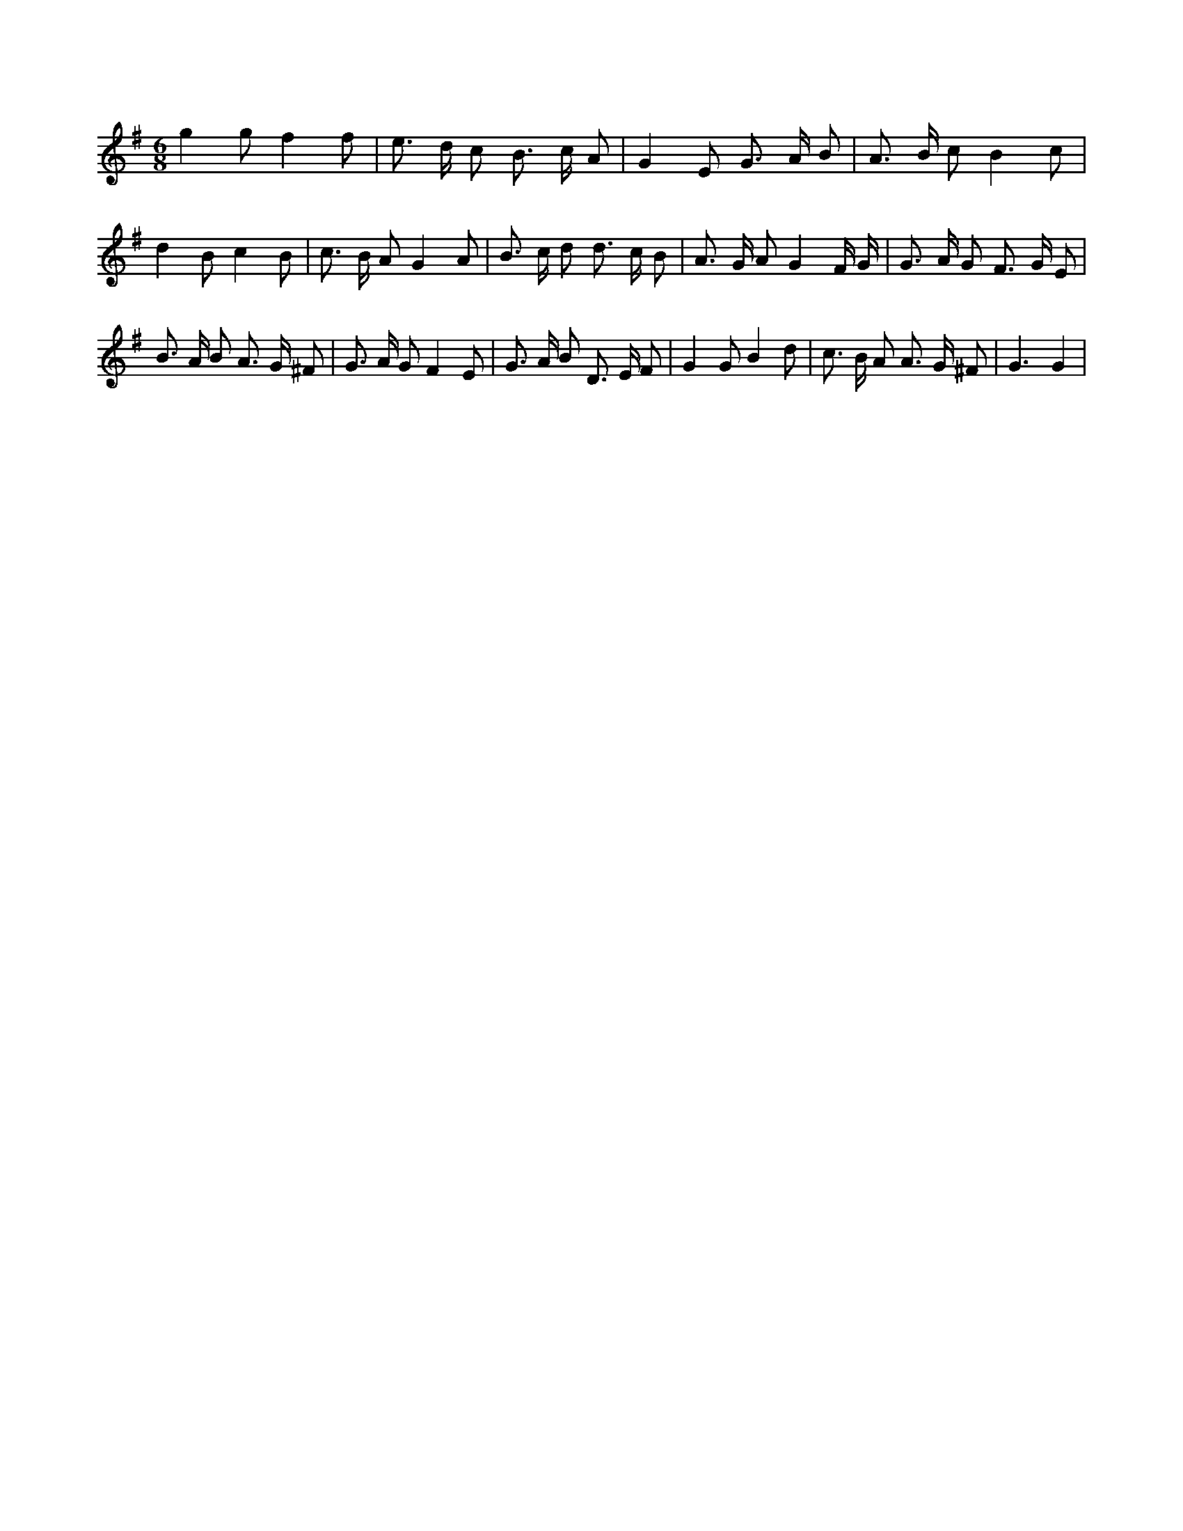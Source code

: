 X:50
L:1/8
M:6/8
K:Gclef
g2 g f2 f | e > d c B > c A | G2 E G > A B | A > B c B2 c | d2 B c2 B | c > B A G2 A | B > c d d > c B | A > G A G2 F/2 G/2 | G > A G F > G E | B > A B A > G ^F | G > A G F2 E | G > A B D > E F | G2 G B2 d | c > B A A > G ^F | G3 G2 |
